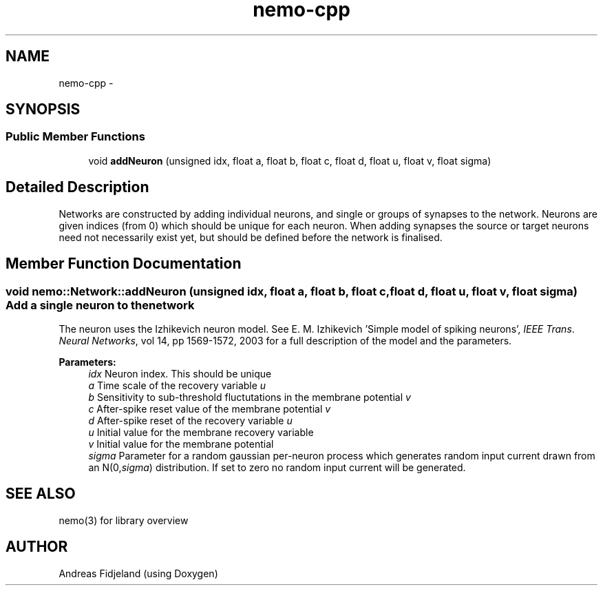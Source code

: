.TH nemo-cpp 3 "Mar 2010" "" "Nemo Reference Manual"
.ad l
.nh
.SH NAME
nemo-cpp \- 
.SH SYNOPSIS
.br
.PP
.SS "Public Member Functions"

.in +1c
.ti -1c
.RI "void \fBaddNeuron\fP (unsigned idx, float a, float b, float c, float d, float u, float v, float sigma)"
.br
.in -1c
.SH "Detailed Description"
.PP 
Networks are constructed by adding individual neurons, and single or groups of synapses to the network. Neurons are given indices (from 0) which should be unique for each neuron. When adding synapses the source or target neurons need not necessarily exist yet, but should be defined before the network is finalised. 
.SH "Member Function Documentation"
.PP 
.SS "void nemo::Network::addNeuron (unsigned idx, float a, float b, float c, float d, float u, float v, float sigma)"Add a single neuron to the network
.PP
The neuron uses the Izhikevich neuron model. See E. M. Izhikevich 'Simple model of spiking neurons', \fIIEEE\fP \fITrans\fP. \fINeural\fP \fINetworks\fP, vol 14, pp 1569-1572, 2003 for a full description of the model and the parameters.
.PP
\fBParameters:\fP
.RS 4
\fIidx\fP Neuron index. This should be unique 
.br
\fIa\fP Time scale of the recovery variable \fIu\fP 
.br
\fIb\fP Sensitivity to sub-threshold fluctutations in the membrane potential \fIv\fP 
.br
\fIc\fP After-spike reset value of the membrane potential \fIv\fP 
.br
\fId\fP After-spike reset of the recovery variable \fIu\fP 
.br
\fIu\fP Initial value for the membrane recovery variable 
.br
\fIv\fP Initial value for the membrane potential 
.br
\fIsigma\fP Parameter for a random gaussian per-neuron process which generates random input current drawn from an N(0,\fIsigma\fP) distribution. If set to zero no random input current will be generated. 
.RE
.PP


.SH SEE ALSO
nemo(3) for library overview
.SH AUTHOR
.PP 
Andreas Fidjeland (using Doxygen)
